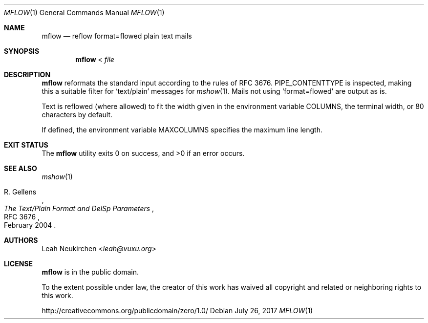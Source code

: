 .Dd July 26, 2017
.Dt MFLOW 1
.Os
.Sh NAME
.Nm mflow
.Nd reflow format=flowed plain text mails
.Sh SYNOPSIS
.Nm
\&<
.Ar file
.Sh DESCRIPTION
.Nm
reformats the standard input according to the rules
of RFC 3676.
.Ev PIPE_CONTENTTYPE
is inspected, making this a suitable filter
for
.Sq text/plain
messages for
.Xr mshow 1 .
Mails not using
.Sq format=flowed
are output as is.
.Pp
Text is reflowed (where allowed) to
fit the width given in the environment variable
.Ev COLUMNS ,
the terminal width, or 80 characters by default.
.Pp
If defined,
the environment variable
.Ev MAXCOLUMNS
specifies the maximum line length.
.Sh EXIT STATUS
.Ex -std
.Sh SEE ALSO
.Xr mshow 1
.Rs
.%A R. Gellens
.%D February 2004
.%R RFC 3676
.%T The Text/Plain Format and DelSp Parameters
.Re
.Sh AUTHORS
.An Leah Neukirchen Aq Mt leah@vuxu.org
.Sh LICENSE
.Nm
is in the public domain.
.Pp
To the extent possible under law,
the creator of this work
has waived all copyright and related or
neighboring rights to this work.
.Pp
.Lk http://creativecommons.org/publicdomain/zero/1.0/

